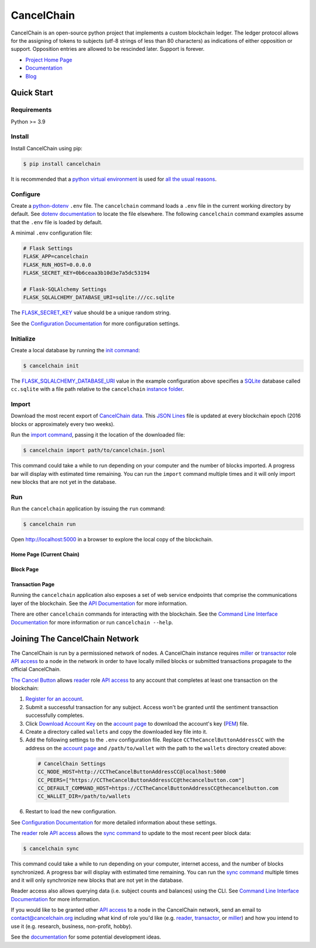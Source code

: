 CancelChain
###########

CancelChain is an open-source python project that implements a custom blockchain ledger. The ledger protocol allows for the assigning of tokens to subjects (utf-8 strings of less than 80 characters) as indications of either opposition or support. Opposition entries are allowed to be rescinded later. Support is forever.

* `Project Home Page`_
* `Documentation`_
* `Blog`_


Quick Start
===========

Requirements
------------

Python >= 3.9

Install
-------

Install CancelChain using pip:

.. code-block:: console

  $ pip install cancelchain

It is recommended that a `python virtual environment`_ is used for `all <https://realpython.com/python-virtual-environments-a-primer/#avoid-system-pollution>`__ `the <https://realpython.com/python-virtual-environments-a-primer/#sidestep-dependency-conflicts>`__ `usual <https://realpython.com/python-virtual-environments-a-primer/#minimize-reproducibility-issues>`__ `reasons <https://realpython.com/python-virtual-environments-a-primer/#dodge-installation-privilege-lockouts>`_.


Configure
---------

Create a `python-dotenv`_ ``.env`` file. The ``cancelchain`` command loads a ``.env`` file in the current working directory by default.  See `dotenv documentation`_ to locate the file elsewhere. The following ``cancelchain`` command examples assume that the ``.env`` file is loaded by default.

A minimal ``.env`` configuration file:

.. code-block:: console

  # Flask Settings
  FLASK_APP=cancelchain
  FLASK_RUN_HOST=0.0.0.0
  FLASK_SECRET_KEY=0b6ceaa3b10d3e7a5dc53194

  # Flask-SQLAlchemy Settings
  FLASK_SQLALCHEMY_DATABASE_URI=sqlite:///cc.sqlite

The `FLASK_SECRET_KEY`_ value should be a unique random string.

See the `Configuration Documentation`_ for more configuration settings.


Initialize
----------

Create a local database by running the `init command`_:

.. code-block:: console

  $ cancelchain init

The `FLASK_SQLALCHEMY_DATABASE_URI`_ value in the example configuration above specifies a `SQLite`_ database called ``cc.sqlite`` with a file path relative to the ``cancelchain`` `instance folder`_.


Import
------

Download the most recent export of `CancelChain data`_. This `JSON Lines`_ file is updated at every blockchain epoch (2016 blocks or approximately every two weeks).

Run the `import command`_, passing it the location of the downloaded file:

.. code-block:: console

  $ cancelchain import path/to/cancelchain.jsonl

This command could take a while to run depending on your computer and the number of blocks imported. A progress bar will display with estimated time remaining. You can run the ``import`` command multiple times and it will only import new blocks that are not yet in the database.


Run
---

Run the ``cancelchain`` application by issuing the ``run`` command:

.. code-block:: console

  $ cancelchain run

Open `http://localhost:5000 <http://localhost:5000>`_ in a browser to explore the local copy of the blockchain.

Home Page (Current Chain)
^^^^^^^^^^^^^^^^^^^^^^^^^

.. image:: https://github.com/cancelchain/cancelchain/blob/7a4fab66dfe6026e56c79df3e147b1ecbdbb6158/readme-assets/browser-chain.png?raw=true
   :width: 500pt

Block Page
^^^^^^^^^^

.. image:: https://github.com/cancelchain/cancelchain/blob/7a4fab66dfe6026e56c79df3e147b1ecbdbb6158/readme-assets/browser-block.png?raw=true
   :width: 500pt

Transaction Page
^^^^^^^^^^^^^^^^

.. image:: https://github.com/cancelchain/cancelchain/blob/7a4fab66dfe6026e56c79df3e147b1ecbdbb6158/readme-assets/browser-txn.png?raw=true
   :width: 500pt

Running the ``cancelchain`` application also exposes a set of web service endpoints that comprise the communications layer of the blockchain. See the  `API Documentation`_ for more information.

There are other ``cancelchain`` commands for interacting with the blockchain. See the `Command Line Interface Documentation`_ for more information or run ``cancelchain --help``.


Joining The CancelChain Network
===============================

The CancelChain is run by a permissioned network of nodes. A CancelChain instance requires `miller`_ or `transactor`_ role `API access`_ to a node in the network in order to have locally milled blocks or submitted transactions propagate to the official CancelChain.

`The Cancel Button`_ allows `reader`_ role `API access`_ to any account that completes at least one transaction on the blockchain:

1) `Register for an account`_.
2) Submit a successful transaction for any subject. Access won't be granted until the sentiment transaction successfully completes.
3) Click `Download Account Key`_ on the `account page`_ to download the account's key (`PEM`_) file.
4) Create a directory called ``wallets`` and copy the downloaded key file into it.
5) Add the following settings to the ``.env`` configuration file. Replace ``CCTheCancelButtonAddressCC`` with the address on the `account page`_ and ``/path/to/wallet`` with the path to the ``wallets`` directory created above:

  .. code-block:: console

    # CancelChain Settings
    CC_NODE_HOST=http://CCTheCancelButtonAddressCC@localhost:5000
    CC_PEERS=["https://CCTheCancelButtonAddressCC@thecancelbutton.com"]
    CC_DEFAULT_COMMAND_HOST=https://CCTheCancelButtonAddressCC@thecancelbutton.com
    CC_WALLET_DIR=/path/to/wallets

6) Restart to load the new configuration.

See `Configuration Documentation`_ for more detailed information about these settings.

The `reader`_ role `API access`_ allows the `sync command`_ to update to the most recent peer block data:

.. code-block:: console

  $ cancelchain sync

This command could take a while to run depending on your computer, internet access, and the number of blocks synchronized. A progress bar will display with estimated time remaining. You can run the `sync command`_ multiple times and it will only synchronize new blocks that are not yet in the database.

Reader access also allows querying data (i.e. subject counts and balances) using the CLI. See `Command Line Interface Documentation`_ for more information.

If you would like to be granted other `API access`_ to a node in the CancelChain network, send an email to contact@cancelchain.org including what kind of role you'd like (e.g. `reader`_, `transactor`_, or `miller`_) and how you intend to use it (e.g. research, business, non-profit, hobby).

See the `documentation`_ for some potential development ideas.


.. _account page: https://thecancelbutton.com/account
.. _API access: https://docs.cancelchain.org/en/latest/api.html#api-roles
.. _API Documentation: https://docs.cancelchain.org/en/latest/api.html
.. _Blog: https://blog.cancelchain.org
.. _CancelChain data: https://storage.googleapis.com/blocks.cancelchain.org/cancelchain.jsonl
.. _FLASK_SECRET_KEY: https://docs.cancelchain.org/en/latest/usage.html#SECRET_KEY
.. _FLASK_SQLALCHEMY_DATABASE_URI: https://docs.cancelchain.org/en/latest/usage.html#SQLALCHEMY_DATABASE_URI
.. _Command Line Interface Documentation: https://docs.cancelchain.org/en/latest/usage.html#command-line-interface
.. _Configuration Documentation: https://docs.cancelchain.org/en/latest/usage.html#configuration
.. _documentation: https://docs.cancelchain.org
.. _Documentation: https://docs.cancelchain.org
.. _dotenv documentation: https://docs.cancelchain.org/en/latest/usage.html#dotenv
.. _Download Account Key: https://thecancelbutton.com/pem
.. _import command: https://docs.cancelchain.org/en/latest/usage.html#import
.. _init command: https://docs.cancelchain.org/en/latest/usage.html#init
.. _instance folder: https://flask.palletsprojects.com/en/2.2.x/config/#instance-folders
.. _JSON Lines: https://jsonlines.org/
.. _miller: https://docs.cancelchain.org/en/latest/api.html#miller
.. _PEM: https://en.wikipedia.org/wiki/Privacy-Enhanced_Mail
.. _Project Home Page: https://cancelchain.org
.. _python virtual environment: https://docs.python.org/3/library/venv.html
.. _python-dotenv: https://pypi.org/project/python-dotenv/
.. _reader: https://docs.cancelchain.org/en/latest/api.html#reader
.. _Register for an account: https://thecancelbutton.com/register
.. _SQLite: https://sqlite.org/index.html
.. _sync command: https://docs.cancelchain.org/en/latest/usage.html#sync
.. _The Cancel Button: https://thecancelbutton.com
.. _transactor: https://docs.cancelchain.org/en/latest/api.html#transactor
